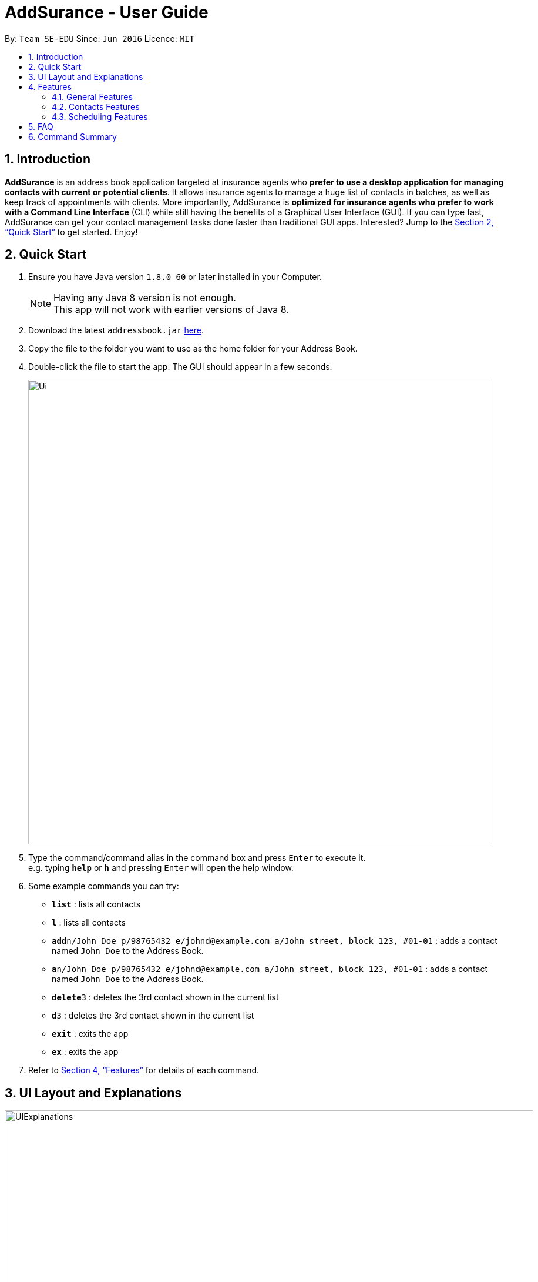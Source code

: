 = AddSurance - User Guide
:toc:
:toc-title:
:toc-placement: preamble
:sectnums:
:imagesDir: images
:stylesDir: stylesheets
:xrefstyle: full
:experimental:
ifdef::env-github[]
:tip-caption: :bulb:
:note-caption: :information_source:
endif::[]
:repoURL: https://github.com/CS2103JAN2018-W10-B4/addressbook-level4

By: `Team SE-EDU`      Since: `Jun 2016`      Licence: `MIT`

// tag::introduction[]
== Introduction

*AddSurance* is an address book application targeted at insurance agents who *prefer to use a desktop application for managing contacts with current or potential clients*.
It allows insurance agents to manage a huge list of contacts in batches, as well as keep track of appointments with clients.
More importantly, AddSurance is *optimized for insurance agents who prefer to work with a Command Line Interface* (CLI) while still having
the benefits of a Graphical User Interface (GUI). If you can type fast, AddSurance can get your contact management tasks done faster
than traditional GUI apps. Interested? Jump to the <<Quick Start>> to get started. Enjoy!
// end::introduction[]

== Quick Start

.  Ensure you have Java version `1.8.0_60` or later installed in your Computer.
+
[NOTE]
Having any Java 8 version is not enough. +
This app will not work with earlier versions of Java 8.
+
.  Download the latest `addressbook.jar` link:{repoURL}/releases[here].
.  Copy the file to the folder you want to use as the home folder for your Address Book.
.  Double-click the file to start the app. The GUI should appear in a few seconds.
+
image::Ui.png[width="790"]
+
.  Type the command/command alias in the command box and press kbd:[Enter] to execute it. +
e.g. typing *`help`* or *`h`* and pressing kbd:[Enter] will open the help window.
.  Some example commands you can try:

* *`list`* : lists all contacts
* *`l`* : lists all contacts
* **`add`**`n/John Doe p/98765432 e/johnd@example.com a/John street, block 123, #01-01` : adds a contact named `John Doe` to the Address Book.
* **`a`**`n/John Doe p/98765432 e/johnd@example.com a/John street, block 123, #01-01` : adds a contact named `John Doe` to the Address Book.
* **`delete`**`3` : deletes the 3rd contact shown in the current list
* **`d`**`3` : deletes the 3rd contact shown in the current list
* *`exit`* : exits the app
* *`ex`* : exits the app

.  Refer to <<Features>> for details of each command.

// tag::uiexplanations[]
== UI Layout and Explanations

image::UIExplanations.png[width="900"]
// end::uiexplanations[]

[[Features]]
== Features

====
*Command Format*

* Words in `UPPER_CASE` are the parameters to be supplied by the user e.g. in `add n/NAME`, `NAME` is a parameter which can be used as `add n/John Doe`.
* Items in square brackets are optional e.g `n/NAME [t/TAG]` can be used as `n/John Doe t/client` or as `n/John Doe`.
* Items with `…`​ after them can be used multiple times including zero times e.g. `[t/TAG]...` can be used as `{nbsp}` (i.e. 0 times), `t/client`, `t/client t/owes money` etc.
* Parameters can be in any order e.g. if the command specifies `n/NAME p/PHONE_NUMBER`, `p/PHONE_NUMBER n/NAME` is also acceptable.
* Actual command words can be replaced by their aliases e.g. for the help command, user can use its alias, *`h`*, instead.
====

=== General Features

==== Viewing help : `help` or `h`

Format: `help` or `h`

==== Undoing previous command : `undo` or `u`

Restores the address book to the state before the previous _undoable_ command was executed. +
Format: `undo` or `u`

[NOTE]
====
Undoable commands: those commands that modify the address book's content (`add`, `delete`, `edit` and `clear`).
====

Examples:

* `delete 1` +
`list` +
`undo` (reverses the `delete 1` command) +

* `select 1` +
`list` +
`undo` +
The `undo` command fails as there are no undoable commands executed previously.

* `delete 1` +
`clear` +
`undo` (reverses the `clear` command) +
`undo` (reverses the `delete 1` command) +

==== Redoing the previously undone command : `redo` or `r`

Reverses the most recent `undo` command. +
Format: `redo` or `r`

Examples:

* `delete 1` +
`undo` (reverses the `delete 1` command) +
`redo` (reapplies the `delete 1` command) +

* `delete 1` +
`redo` +
The `redo` command fails as there are no `undo` commands executed previously.

* `delete 1` +
`clear` +
`undo` (reverses the `clear` command) +
`undo` (reverses the `delete 1` command) +
`redo` (reapplies the `delete 1` command) +
`redo` (reapplies the `clear` command) +

==== Listing entered commands : `history` or `hist`

Lists all the commands that you have entered in reverse chronological order. +
Format: `history` or `hist`

[NOTE]
====
Pressing the kbd:[&uarr;] and kbd:[&darr;] arrows will display the previous and next input respectively in the command box.
====

==== Exiting the program : `exit` or `ex`

Exits the program. +
Format: `exit` or `ex`

==== Saving the data

Address book data are saved in the hard disk automatically after any command that changes the data. +
There is no need to save manually.

=== Contacts Features

==== Adding a person: `add` or `a`

Adds a person to the address book +
Format: `add n/NAME p/PHONE_NUMBER e/EMAIL a/ADDRESS [t/TAG]...` or `a n/NAME p/PHONE_NUMBER e/EMAIL a/ADDRESS [t/TAG]...`

[TIP]
A person can have any number of tags (including 0)

Examples:

* `add n/John Doe p/98765432 e/johnd@example.com a/John street, block 123, #01-01`
* `add n/Betsy Crowe t/client e/betsycrowe@example.com a/New Hill Village p/1234567 t/owes money`

==== Listing all persons : `list` or `l`

Shows a list of all persons in the address book. +
Format: `list` or `l`

==== Editing a person : `edit` or `e`

Edits an existing person in the address book. +
Format: `edit INDEX [n/NAME] [p/PHONE] [e/EMAIL] [a/ADDRESS] [t/TAG]...` or `e INDEX [n/NAME] [p/PHONE] [e/EMAIL] [a/ADDRESS] [t/TAG]...`

****
* Edits the person at the specified `INDEX`. The index refers to the index number shown in the last person listing. The index *must be a positive integer* 1, 2, 3, ...
* At least one of the optional fields must be provided.
* Existing values will be updated to the input values.
* When editing tags, the existing tags of the person will be removed i.e adding of tags is not cumulative.
* You can remove all the person's tags by typing `t/` without specifying any tags after it.
****

Examples:

* `edit 1 p/91234567 e/johndoe@example.com` +
Edits the phone number and email address of the 1st person to be `91234567` and `johndoe@example.com` respectively.
* `edit 2 n/Betsy Crower t/` +
Edits the name of the 2nd person to be `Betsy Crower` and clears all existing tags.

==== Locating persons by detail: `find` or `f`

Finds persons whose details contain any of the given keywords or part thereof. +
Format: `find KEYWORD [MORE_KEYWORDS]` or `f KEYWORD [MORE_KEYWORDS]`

****
* The search is case insensitive. e.g `hans` will match `Hans`
* The order of the keywords does not matter. e.g. `Hans Bo` will match `Bo Hans`
* All the details will be searched.
* Partial words will be matched e.g. `Han` will match `Hans`
* Persons matching at least one keyword will be returned (i.e. `OR` search). e.g. `Hans Bo` will return `Hans Gruber`, `Bo Yang`
****

Examples:

* `find John` +
Returns `john` and `John Doe`
* `find Betsy Tim John` +
Returns any person having names containing `Betsy`, `Tim`, or `John`

==== Deleting a person : `delete` or `d`

Deletes the specified person from the address book. +
Format: `delete INDEX` or `d INDEX`

****
* Deletes the person at the specified `INDEX`.
* The index refers to the index number shown in the most recent listing.
* The index *must be a positive integer* 1, 2, 3, ...
****

Examples:

* `list` +
`delete 2` +
Deletes the 2nd person in the address book.
* `find Betsy` +
`delete 1` +
Deletes the 1st person in the results of the `find` command

// tag::deletebefore[]
==== Deleting dated persons  : `deletebefore` or `db`

Deletes all persons added before a specified date matching all specified tags. +
Format: `deletebefore d/DATE t/TAG...` or `db d/DATE t/TAG...`

****
* Persons deleted must have all the specified `TAG` s.
* The specified `TAG` s can be in any order.
* *At least one* `TAG` must be provided.
* The input `DATE` *must be in the following format: dd/MM/yyyy*.
****

TIP: You are encouraged to *attach tags to persons* representing different groups.
This way, you can delete persons of a particular group who were added before a date.
_For example, to delete contacts relating to non-clients in batch, you can attach a *"nonclient"* tag to these persons and
use the `deletebefore` command._

Examples:

* `deletebefore d/12/12/2017 t/nonclients` +
Deletes all non-clients added before 12/12/2017 in the address book.
// end::deletebefore[]

// tag::emailing[]

==== Emailing a person : `email` or `em`


Emails a person based on the specified name.
Format: `email n/NAME pu/PURPOSE`

****
* Emailed person must have name match the full word of keyword
* Template chosen must contain the TEMPLATE keyword.
* Search is case insensitive. e.g. hans will match Hans
* Persons matching at least one keyword will be emailed. eg. Hans Bo will email Hans Gruber, Bo Yang
****

// end::emailing[]

// tag::templating[]

==== Creating a new template : `addtemplate` or `at`

Creates a new template based on the specified purpose, subject and message.
Format: `addtemplate pu/PURPOSE s/SUBJECT m/MESSAGE`

TIP: You cannot create two templates with the same purpose

Examples:

* `addTemplate pu/greeting s/Hello There m/Luke I am your father`
* `addTemplate pu/holiday s/Merry Christmas m/Santa Claus is coming to town!`

==== Deleting a template : `deletetemplate` or `dt`

Deletes a template in the address book. +
Format: `deletetemplate pu/PURPOSE`

****
* Deletes a template with the specified purpose
* A template with the specified purpose must exist in Addsurance
****

Examples:

* `dt greeting` +
Deletes the template with the purpose greeting.
// end::templating[]

//tag::sort[]
==== Sorting contacts in address book : `sort_by_name` or `sort`

Sorts the contacts in the address book in alphabetical order by name. Sorting will not distinguish between first and last names, but will sort by the full text entered for a contacts name.

Currently only sorting alphabetically by name is supported.

[NOTE]
No arguments are necessary, can simply enter `sort` in CLI

Format: `sort` or `sort_by_name`

Examples:

* `sort`
* `sort_by_name`
//end::sort[]

//tag::import[]
==== Importing contacts from CSV : `import_contacts` or `ic`

Imports contacts from a csv file that contains the header (Name, Email, Phone, Address) +

Format: `import_contacts PATH.csv`

For example `import_contacts ~/PATH/examplefile.csv` will import the contacts contained in the .csv file `examplefile.csv` at `PATH`.

[Note]
*The _command_ should meet the following conditions:*

* Include the file extension `.csv` at the end of the file path
* Use the *full* (not the _relative_) file path
* _No need_ to include quotations ("...") around the file path

[Note]
*The `.csv` file from which you are importing the contacts should:*

* Have 4 headers in the following order: Name, Email, Phone, Address. The header is simply the first row of the .csv
* Be a `.csv` file. `.txt` and other file endings are not supported
* Each entry should follow the standard conditions for Name, Phone, Email, and Address. For example, phone numbers must be more than 3 numbers.

An example of a suitable import file format is shown below.

image::import_file_example.png[width="700"]
//end::import[]

//tag:export[]
==== Exporting contacts to CSV: `export_contacts` or `ec`

Export all contacts to a .csv file.

Format: `ec PATH`

[NOTE]
It is not necessary to include a file path after the command. If no file path is included, `ec` will create and write to a new .csv file, _data/exportToExisting.csv_. This is necessary for testing purposes, so we encourage the user to specify a file path.


****
* Be sure to include .csv at the end of the file name
* No need to put the file path in quotes ("..."), can simply write it directly
* Can write absolute or local file path
* You may also give the path to a file name that doesn't yet exist. For example, you may call `ec data/newFileExample.csv` where `data/newFileExample.csv` does not yet exist. In this case, a new .csv file will be automatically created and written to.
****
//end::export[]

==== Clearing all contacts : `clear` or `c`

Clears all contacts from the address book. +
Format: `clear` or `c`

// tag::select[]
==== Selecting a person : `select` or `s` `[Coming in v2.0]`

Selects the person identified by the index number used in the last person listing. +
Format: `select INDEX` or `s INDEX`

****
* Selects the person and loads the profile page of the person at the specified `INDEX`.
* The profile page includes the person's personal details and insurance policies.
* The index refers to the index number shown in the most recent listing.
* The index *must be a positive integer* `1, 2, 3, ...`
****

Examples:

* `list` +
`select 2` +
Selects the 2nd person in the address book and shows the profile page of the person.
* `find Betsy` +
`select 1` +
Selects the 1st person in the results of the `find` command and shows the profile page of the person.
// end::select[]

// tag::scheduling[]
=== Scheduling Features

TIP: The calendar view is optimized for fullscreen mode.

NOTE: Currently, there is a glitch in the scaling of the calendar Year Page. We are working with the
third party provider to resolve this issue.

==== Adding an appointment : `addappointment` or `aa`

Adds an appointment to the address book that will be shown in the calendar panel. +
Format: `addappointment n/NAME d/DATE st/STARTTIME et/ENDTIME l/LOCATION` or `aa n/NAME d/DATE st/STARTTIME et/ENDTIME l/LOCATION`

****
* Adds an appointment with the person named `NAME`, with the specified `DATE`, `STARTTIME`, `ENDTIME` and `LOCATION` respectively
* The input *`STARTTIME` must precede `ENDTIME`*
* The input `DATE` *must be in the following format: dd/MM/yyyy*.
* The input `STARTTIME` and `ENDTIME` *must be in the following format: HH:mm (24hr format)*.
* The calendar panel will be updated accordingly.
****

NOTE: The appointment added *need not be related to any person existing in the address book*. This gives you the flexibility
to keep track of appointments with anyone, without having to add that person into the address book.

CAUTION: You are *not allowed to add appointments that clash in time.*

Examples:

image::aaScreenshot.png[width="800"]
* `aa n/Betsy d/12/12/2017 st/12:30 et/13:30 l/Gold Park Estate` +
Creates an appointment with Betsy on 12/12/2017 from 12:30pm to 1:30pm at Gold Park Estate.

==== Deleting an appointment : `deleteappointment` or `da`

Deletes an appointment in the address book. +
Format: `deleteappointment n/NAME d/DATE st/STARTTIME et/ENDTIME l/LOCATION` or `da n/NAME d/DATE st/STARTTIME et/ENDTIME l/LOCATION`

****
* Deletes an appointment that matches all the input `NAME`, `DATE`, `STARTTIME`, `ENDTIME` and `LOCATION`.
* The input `DATE` *must be in the following format: dd/MM/yyyy*.
* The input `STARTTIME` and `ENDTIME` *must be in the following format: HH:mm (24hr format)*.
* The calendar panel will be updated accordingly.
****

NOTE: In the current version, the deleteappointment command requires you to input all fields of the appointment to be deleted.
This command will be upgraded to the <<da_enhanced, enhanced deleteappointment command>> which will be available in v2.0.

Examples:

image::daScreenshot.png[width="800"]
* `da n/Betsy d/12/12/2017 st/12:30 et/13:30 l/Gold Park Estate` +
Deletes the appointment previously arranged with Betsy on 12/12/2017 from 12:30pm to 1:30pm at Gold Park Estate.

==== Zooming in calendar view : `zoomin` or `zi`

Zooms in the calendar panel to show a more detailed calendar view  +
Format: `zoomin` or `zi`

****
* The calendar will zoom in in the following order: Year View -> Month View -> Week View -> Day View.
****

Examples:

image::ziScreenshot.png[width="800"]
* `zi` +
If the calendar panel is previously showing the Month View, it will now be showing the Week View.

==== Zooming out calendar view : `zoomout` or `zo`

Zooms out the calendar panel to show a wider calendar view  +
Format: `zoomout` or `zo`

****
* The calendar will zoom out in the following order: Day View -> Week View -> Month View -> Year View.
****

Examples:

image::zoScreenshot.png[width="800"]
* `zo` +
If the calendar panel is previously showing the Day View, it will now be showing the Week View.

==== Going backward on calendar view : `gobackward` or `gb`

Makes the calendar view go backward in time from the currently displaying date. +
Format: `gobackward` or `gb`

Examples:

image::gbScreenshot.png[width="800"]
* `gb` +
If the calendar panel is currently displaying Day View for 02/02/2018, it will change the Day View to 01/02/2018

==== Going forward on calendar view : `goforward` or `gf`

Makes the calendar view go forward in time from the currently displaying date. +
Format: `goforward` or `gf`

Examples:

image::gfScreenshot.png[width="800"]
* `gf` +
If the calendar panel is currently displaying Day View for 02/02/2018, it will change the Day View to 03/02/2018

==== Finding an appointment : `findappointment` or `fa` `[Coming in v2.0]`

Finds appointments with details containing any of the given keywords or part thereof. +
Format: `findappointment KEYWORD...` or `fa KEYWORD...`

****
* Keywords are words that are part of any fields of an appointment, i.e. `NAME`, `DATE`, `STARTTIME`, `ENDTIME` and `LOCATION`
* The search is case insensitive. e.g. `gold park` will match `Gold Park`
* All the details of an appointment will be searched.
* Partial words will be matched e.g. `gol` will match `gold park`
****

Examples:

* `findappointment 12/12/2018` +
Returns any appointment that is scheduled on 12/12/2018
* `findappointment Betsy Tim John` +
Returns any appointment with `Betsy`, `Tim`, or `John`

==== Editing an appointment : `editappointment` or `ea` `[Coming in v2.0]`

Edits an appointment in the address book. +
Format: `editappointment INDEX [n/NAME] [d/DATE] [st/STARTTIME] [et/ENDTIME] [l/LOCATION]`
or `ea INDEX [n/NAME] [d/DATE] [st/STARTTIME] [et/ENDTIME] [l/LOCATION]`

****
* Edits an appointment at the specified `INDEX`.
The index refers to the index number shown in the last appointment listing. The index must be a positive integer 1, 2, 3, …​
* At least one of the optional fields must be provided.
* Existing values will be updated to the input values.
* The input `DATE` *must be in the following format: dd/MM/yyyy*.
* The input `STARTTIME` and `ENDTIME` *must be in the following format: HH:mm (24hr format)*.
* The calendar panel will be updated accordingly.
****

Examples:

* `findappointment Betsy` +
`editappointment 1 d/25/12/2017 l/Parkway Parade` +
Edits the date and location of the first appointment with Betsy in the listing to 25/12/2017 and Parkway Parade respectively.

[[da_enhanced]]
==== Deleting an appointment (enhanced) : `deleteappointment` or `da` `[Coming in v2.0]`

Deletes the specified appointment in the address book. +
Format: `deleteappointment INDEX` or `da INDEX`

****
* Deletes the appointment at the specified `INDEX`.
* The index refers to the index number shown in the most recent listing.
* The index *must be a positive integer* 1, 2, 3, ...
* The calendar panel will be updated accordingly.
****

Examples:

* `findappointment 12/12/2018` +
`deleteappointment 1` +
Deletes the 1st appointment in the results of the `findappointment` command

==== Configuring calendar theme : `configcalendar` or `cc` `[Coming in v2.0]`

Configures the calendar view. +
Format: `configcalendar s/STYLE` or `cc s/STYLE`

****
* Set the calendar theme to the specified predefined `STYLE`.
****

Examples:

* `cc s/STYLE_2` +
Set the calendar theme to the predefined `STYLE_2`.
// end::scheduling[]

== FAQ

*Q*: How do I transfer my data to another Computer? +
*A*: Install the app in the other computer and overwrite the empty data file it creates with the file that contains the data of your previous Address Book folder.

== Command Summary

* *Add* : `add n/NAME p/PHONE_NUMBER e/EMAIL a/ADDRESS [t/TAG]...` +
e.g. `add n/James Ho p/22224444 e/jamesho@example.com a/123, Clementi Rd, 1234665 t/friend t/colleague`
* *Add Appointment* : `addappointment n/NAME d/DATE st/STARTTIME et/ENDTIME l/LOCATION` +
e.g. `addappointment n/Betsy d/12/12/2017 st/12:30 et/13:30 l/Gold Park Estate`
* *Add Template* : `addtemplate pu/PURPOSE s/SUBJECT m/MESSAGE` +
e.g. `addTemplate pu/holiday s/Merry Christmas m/Santa Claus is coming to town!`
* *Calendar Go Back* : `gobackward`
* *Calendar Go Forward* : `goforward`
* *Clear* : `clear`
* *Configure Calendar Theme `[Coming in v2.0]`* : `configcalendar s/STYLE`
e.g. `configcalendar s/STYLE_2`
* *Delete* : `delete INDEX` +
e.g. `delete 3`
* *Delete Appointment* : `deleteappointment n/NAME d/DATE st/STARTTIME et/ENDTIME l/LOCATION` +
e.g. `deleteappointment n/Betsy d/12/12/2017 st/12:30 et/13:30 l/Gold Park Estate`
* *Delete Appointment (Enhanced) `[Coming in v2.0]`* : `deleteappointment INDEX` +
e.g. `deleteappointment 3`
* *Delete Before* : `deletebefore d/DATE [t/TAG]...` +
e.g. `deletebefore d/12/12/2017 t/friends`
* *Delete Template* : `deleteTemplate PURPOSE` +
e.g. `deletetemplate greeting`
* *Email* : `email KEYWORD TEMPLATE` +
e.g. `email James followup`
* *Edit* : `edit INDEX [n/NAME] [p/PHONE_NUMBER] [e/EMAIL] [a/ADDRESS] [t/TAG]...` +
e.g. `edit 2 n/James Lee e/jameslee@example.com`
* *Edit Appointment `[Coming in v2.0]`* : `editappointment INDEX [n/NAME] [d/DATE] [st/STARTTIME] [et/ENDTIME] [l/LOCATION]` +
e.g. `editappointment 1 d/25/12/2017 l/Parkway Parade`
* *Export Contacts* : `export_contacts PATH`
* *Find* : `find KEYWORD [MORE_KEYWORDS]` +
e.g. `find James Jake`
* *Find Appointment `[Coming in v2.0]`* : `findappointment KEYWORD...` +
e.g. `findappointment 12/12/2018`
* *Go Backward* : `gobackward`
* *Go Forward* : `goforward`
* *Help* : `help`
* *History* : `history`
* *Import Contacts* : `import_contacts PATH.csv` +
e.g. `import_contacts ~/PATH/examplefile.csv`
* *List* : `list`
* *Redo* : `redo`
* *Select `[Coming in v2.0]`* : `select INDEX` +
e.g.`select 2`
* *Sort* : `sort`
* *Undo* : `undo`
* *Zoom In* : `zoomin`
* *Zoom Out* : `zoomout`
